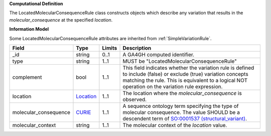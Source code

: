 **Computational Definition**

The LocatedMolecularConsequenceRule class constructs objects which describe any variation that results in the *molecular_consequence* at the specified *location*.

**Information Model**

Some LocatedMolecularConsequenceRule attributes are inherited from :ref:`SimpleVariationRule`.

.. list-table::
   :class: clean-wrap
   :header-rows: 1
   :align: left
   :widths: auto
   
   *  - Field
      - Type
      - Limits
      - Description
   *  - _id
      - string
      - 0..1
      - A GA4GH computed identifier.
   *  - type
      - string
      - 1..1
      - MUST be "LocatedMolecularConsequenceRule"
   *  - complement
      - bool
      - 1..1
      - This field indicates whether the variation rule is defined to include (false) or exclude (true) variation concepts matching the rule. This is equivalent to a logical NOT operation on the variation rule expression.
   *  - location
      - `Location <https://raw.githubusercontent.com/ga4gh/vrs/1.2.0/schema/vrs.json#/definitions/Location>`_
      - 1..1
      - The location where the *molecular_consequence* is observed.
   *  - molecular_consequence
      - `CURIE <https://raw.githubusercontent.com/ga4gh/vrs/1.2.0/schema/vrs.json#/definitions/CURIE>`_
      - 1..1
      - A sequence ontology term specifying the type of molecular consequence. The value SHOULD be a descendent term of `SO:0001537 (structural_variant) <http://www.sequenceontology.org/browser/current_release/term/SO:0001537>`_.
   *  - molecular_context
      - string
      - 1..1
      - The molecular context of the *location* value.
